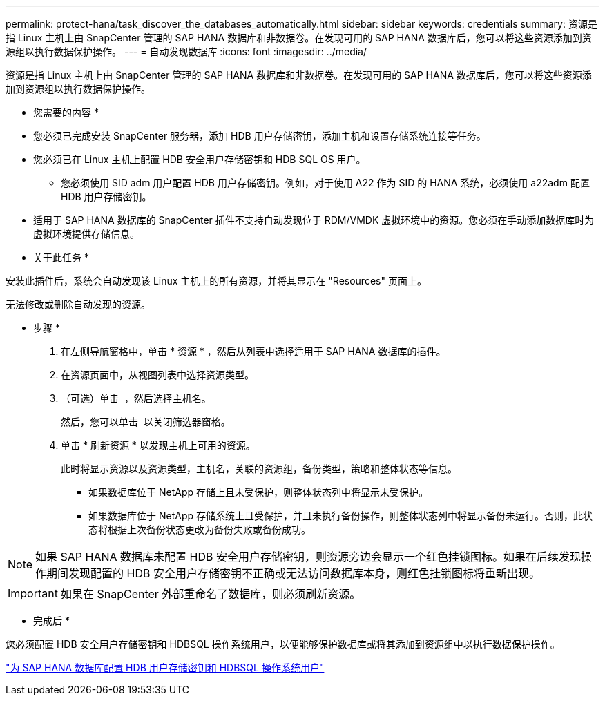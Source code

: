 ---
permalink: protect-hana/task_discover_the_databases_automatically.html 
sidebar: sidebar 
keywords: credentials 
summary: 资源是指 Linux 主机上由 SnapCenter 管理的 SAP HANA 数据库和非数据卷。在发现可用的 SAP HANA 数据库后，您可以将这些资源添加到资源组以执行数据保护操作。 
---
= 自动发现数据库
:icons: font
:imagesdir: ../media/


[role="lead"]
资源是指 Linux 主机上由 SnapCenter 管理的 SAP HANA 数据库和非数据卷。在发现可用的 SAP HANA 数据库后，您可以将这些资源添加到资源组以执行数据保护操作。

* 您需要的内容 *

* 您必须已完成安装 SnapCenter 服务器，添加 HDB 用户存储密钥，添加主机和设置存储系统连接等任务。
* 您必须已在 Linux 主机上配置 HDB 安全用户存储密钥和 HDB SQL OS 用户。
+
** 您必须使用 SID adm 用户配置 HDB 用户存储密钥。例如，对于使用 A22 作为 SID 的 HANA 系统，必须使用 a22adm 配置 HDB 用户存储密钥。


* 适用于 SAP HANA 数据库的 SnapCenter 插件不支持自动发现位于 RDM/VMDK 虚拟环境中的资源。您必须在手动添加数据库时为虚拟环境提供存储信息。


* 关于此任务 *

安装此插件后，系统会自动发现该 Linux 主机上的所有资源，并将其显示在 "Resources" 页面上。

无法修改或删除自动发现的资源。

* 步骤 *

. 在左侧导航窗格中，单击 * 资源 * ，然后从列表中选择适用于 SAP HANA 数据库的插件。
. 在资源页面中，从视图列表中选择资源类型。
. （可选）单击 *image:../media/filter_icon.gif[""]* ，然后选择主机名。
+
然后，您可以单击 *image:../media/filter_icon.gif[""]* 以关闭筛选器窗格。

. 单击 * 刷新资源 * 以发现主机上可用的资源。
+
此时将显示资源以及资源类型，主机名，关联的资源组，备份类型，策略和整体状态等信息。

+
** 如果数据库位于 NetApp 存储上且未受保护，则整体状态列中将显示未受保护。
** 如果数据库位于 NetApp 存储系统上且受保护，并且未执行备份操作，则整体状态列中将显示备份未运行。否则，此状态将根据上次备份状态更改为备份失败或备份成功。





NOTE: 如果 SAP HANA 数据库未配置 HDB 安全用户存储密钥，则资源旁边会显示一个红色挂锁图标。如果在后续发现操作期间发现配置的 HDB 安全用户存储密钥不正确或无法访问数据库本身，则红色挂锁图标将重新出现。


IMPORTANT: 如果在 SnapCenter 外部重命名了数据库，则必须刷新资源。

* 完成后 *

您必须配置 HDB 安全用户存储密钥和 HDBSQL 操作系统用户，以便能够保护数据库或将其添加到资源组中以执行数据保护操作。

link:task_configure_hdb_user_store_key_and_hdbsql_os_user_for_the_sap_hana_database.html["为 SAP HANA 数据库配置 HDB 用户存储密钥和 HDBSQL 操作系统用户"]
